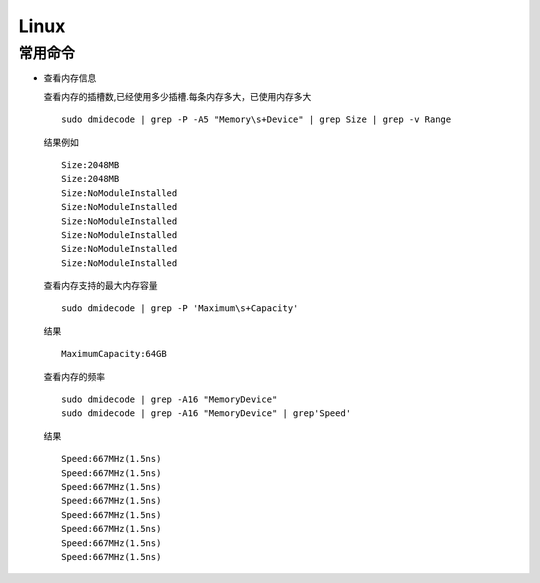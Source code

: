 Linux
===================================
常用命令
^^^^^^^^^^^^^^^^^^^^^
- 查看内存信息

  查看内存的插槽数,已经使用多少插槽.每条内存多大，已使用内存多大 ::

    sudo dmidecode | grep -P -A5 "Memory\s+Device" | grep Size | grep -v Range

  结果例如 ::

    Size:2048MB  
    Size:2048MB  
    Size:NoModuleInstalled  
    Size:NoModuleInstalled  
    Size:NoModuleInstalled  
    Size:NoModuleInstalled  
    Size:NoModuleInstalled  
    Size:NoModuleInstalled  

  查看内存支持的最大内存容量 ::

    sudo dmidecode | grep -P 'Maximum\s+Capacity'

  结果 ::

    MaximumCapacity:64GB  

  查看内存的频率 ::

    sudo dmidecode | grep -A16 "MemoryDevice"
    sudo dmidecode | grep -A16 "MemoryDevice" | grep'Speed'

  结果 ::

    Speed:667MHz(1.5ns)  
    Speed:667MHz(1.5ns)  
    Speed:667MHz(1.5ns)  
    Speed:667MHz(1.5ns)  
    Speed:667MHz(1.5ns)  
    Speed:667MHz(1.5ns)  
    Speed:667MHz(1.5ns)  
    Speed:667MHz(1.5ns)  
